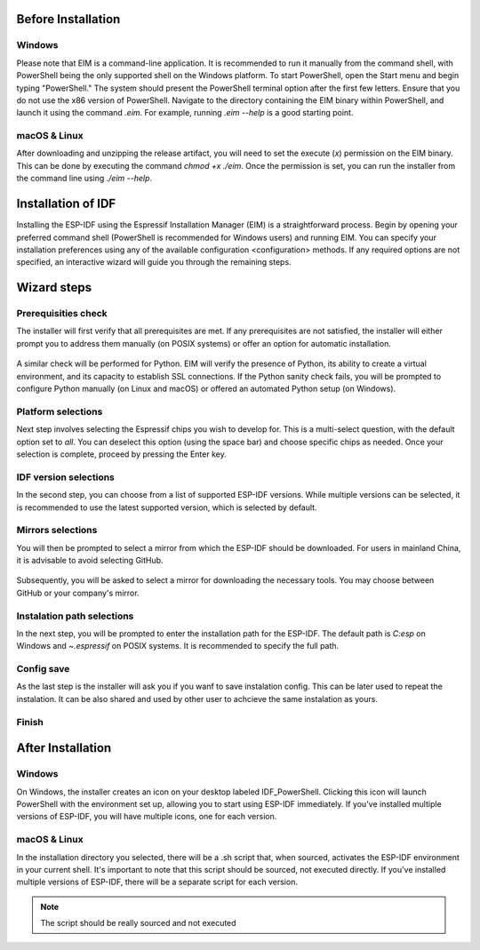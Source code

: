Before Installation 
===============================

Windows
-------------------------
Please note that EIM is a command-line application. It is recommended to run it manually from the command shell, with PowerShell being the only supported shell on the Windows platform. To start PowerShell, open the Start menu and begin typing "PowerShell." The system should present the PowerShell terminal option after the first few letters. Ensure that you do not use the x86 version of PowerShell. Navigate to the directory containing the EIM binary within PowerShell, and launch it using the command `.\eim`. For example, running `.\eim --help` is a good starting point.

macOS & Linux
---------------------------------
After downloading and unzipping the release artifact, you will need to set the execute (`x`) permission on the EIM binary. This can be done by executing the command `chmod +x ./eim`. Once the permission is set, you can run the installer from the command line using `./eim --help`.

Installation of IDF
===============================
Installing the ESP-IDF using the Espressif Installation Manager (EIM) is a straightforward process. Begin by opening your preferred command shell (PowerShell is recommended for Windows users) and running EIM. You can specify your installation preferences using any of the available configuration <configuration> methods. If any required options are not specified, an interactive wizard will guide you through the remaining steps.

Wizard steps
===============================

Prerequisities check
-------------------------
The installer will first verify that all prerequisites are met. If any prerequisites are not satisfied, the installer will either prompt you to address them manually (on POSIX systems) or offer an option for automatic installation.


.. figure:: ../_static/prereq.png

A similar check will be performed for Python. EIM will verify the presence of Python, its ability to create a virtual environment, and its capacity to establish SSL connections. If the Python sanity check fails, you will be prompted to configure Python manually (on Linux and macOS) or offered an automated Python setup (on Windows).

.. figure:: ../_static/python.png


Platform selections
-------------------------
Next step involves selecting the Espressif chips you wish to develop for. This is a multi-select question, with the default option set to `all`. You can deselect this option (using the space bar) and choose specific chips as needed. Once your selection is complete, proceed by pressing the Enter key.

.. figure:: ../_static/target.svg

IDF version selections
-------------------------
In the second step, you can choose from a list of supported ESP-IDF versions. While multiple versions can be selected, it is recommended to use the latest supported version, which is selected by default.

.. figure:: ../_static/version.svg

Mirrors selections
-------------------------
You will then be prompted to select a mirror from which the ESP-IDF should be downloaded. For users in mainland China, it is advisable to avoid selecting GitHub.

.. figure:: ../_static/mirror_1.svg

Subsequently, you will be asked to select a mirror for downloading the necessary tools. You may choose between GitHub or your company's mirror.

.. figure:: ../_static/mirror_2.svg

Instalation path selections
---------------------------
In the next step, you will be prompted to enter the installation path for the ESP-IDF. The default path is `C:\esp` on Windows and `~\.espressif` on POSIX systems. It is recommended to specify the full path.


Config save
-------------------------
As the last step is the installer will ask you if you wanf to save instalation config. This can be later used to repeat the instalation. It can be also shared and used by other user to achcieve the same instalation as yours.

.. figure:: ../_static/save.png

Finish
-------------------------

.. figure:: ../_static/success.png



After Installation 
===============================

Windows
-------------------------
On Windows, the installer creates an icon on your desktop labeled IDF_PowerShell. Clicking this icon will launch PowerShell with the environment set up, allowing you to start using ESP-IDF immediately. If you've installed multiple versions of ESP-IDF, you will have multiple icons, one for each version.

.. figure:: ../_static/ico.png

.. figure:: ../_static/shell.png


macOS & Linux
---------------------------------
In the installation directory you selected, there will be a .sh script that, when sourced, activates the ESP-IDF environment in your current shell. It's important to note that this script should be sourced, not executed directly. If you've installed multiple versions of ESP-IDF, there will be a separate script for each version.

.. note::

    The script should be really sourced and not executed
